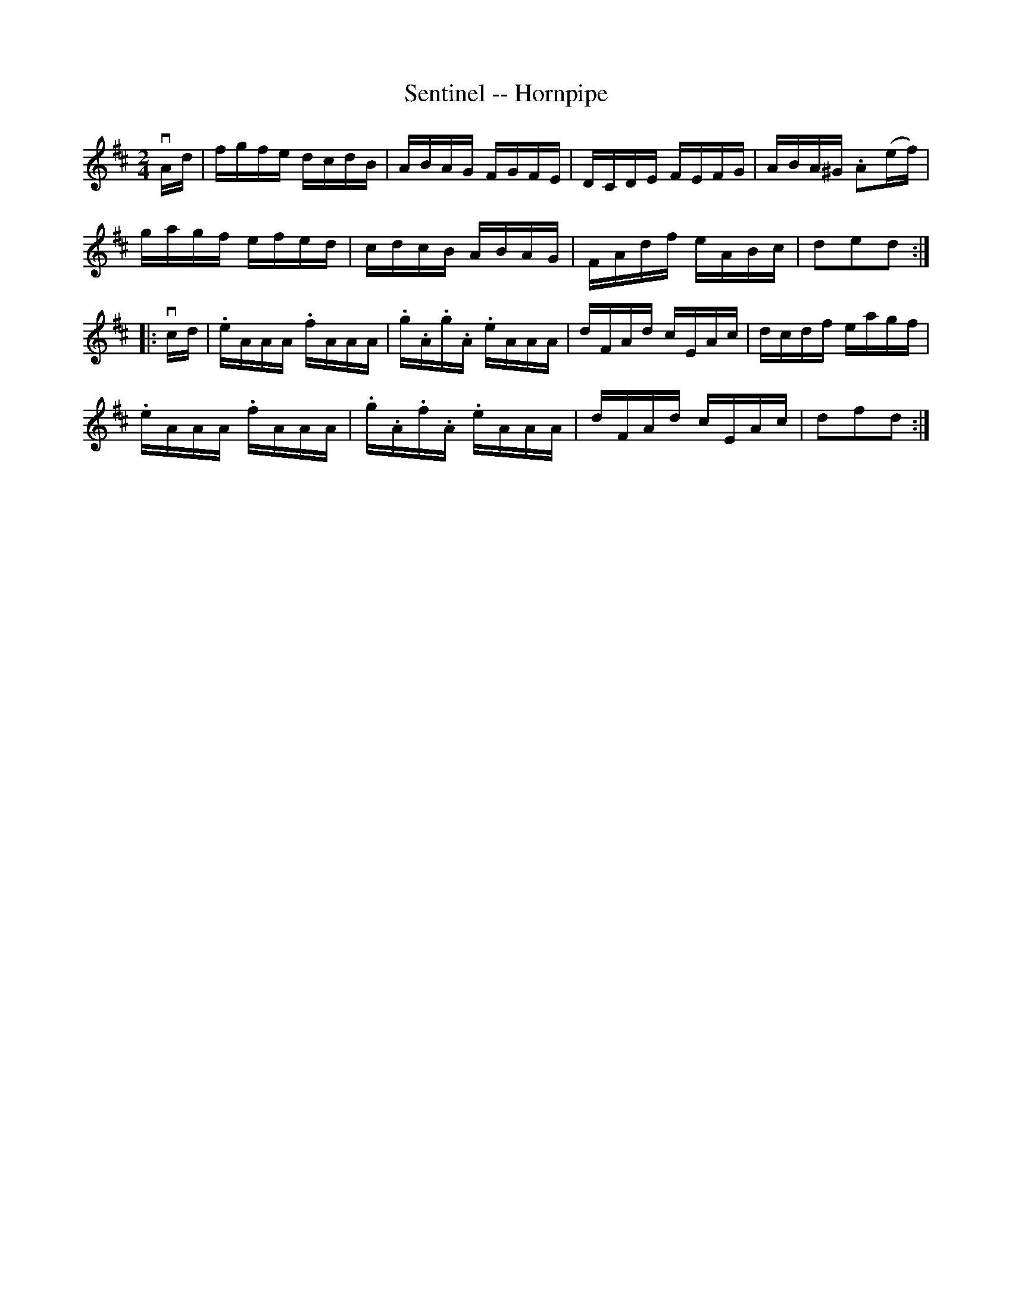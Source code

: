 X: 1
T: Sentinel -- Hornpipe
B: Ryan's Mammoth Collection of Fiddle Tunes
R: hornpipe
M: 2/4
L: 1/16
Z: Contributed 20000509150031 by Bob Safranekrjs:gsp.org
K: D
vAd | fgfe dcdB | ABAG FGFE | DCDE FEFG | ABA^G .A2(ef) |
      gagf efed | cdcB ABAG | FAdf eABc | d2e2d2 :|
|: vcd | .eAAA .fAAA | .g.A.g.A .eAAA | dFAd cEAc | dcdf eagf |
         .eAAA .fAAA | .g.A.f.A .eAAA | dFAd cEAc | d2f2d2 :|
